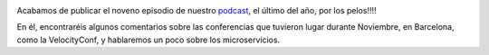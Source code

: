 .. title: Podcast Episodio 9: Conferencias y Microservicios
.. author: Ignasi Fosch
.. slug: podcast-episodio-9
.. date: 2014/12/31 18:46
.. tags: Podcast

.. image:: /images/edyo-podcast.png
   :width: 110 
   :height: 110
   :alt: Podcast
   :align: right

Acabamos de publicar el noveno episodio de nuestro podcast_, el último del año, por los pelos!!!!

En él, encontraréis algunos comentarios sobre las conferencias que tuvieron lugar durante Noviembre, en Barcelona, como la VelocityConf, y hablaremos un poco sobre los microservicios.

.. _podcast: http://www.entredevyops.es/podcast.html
